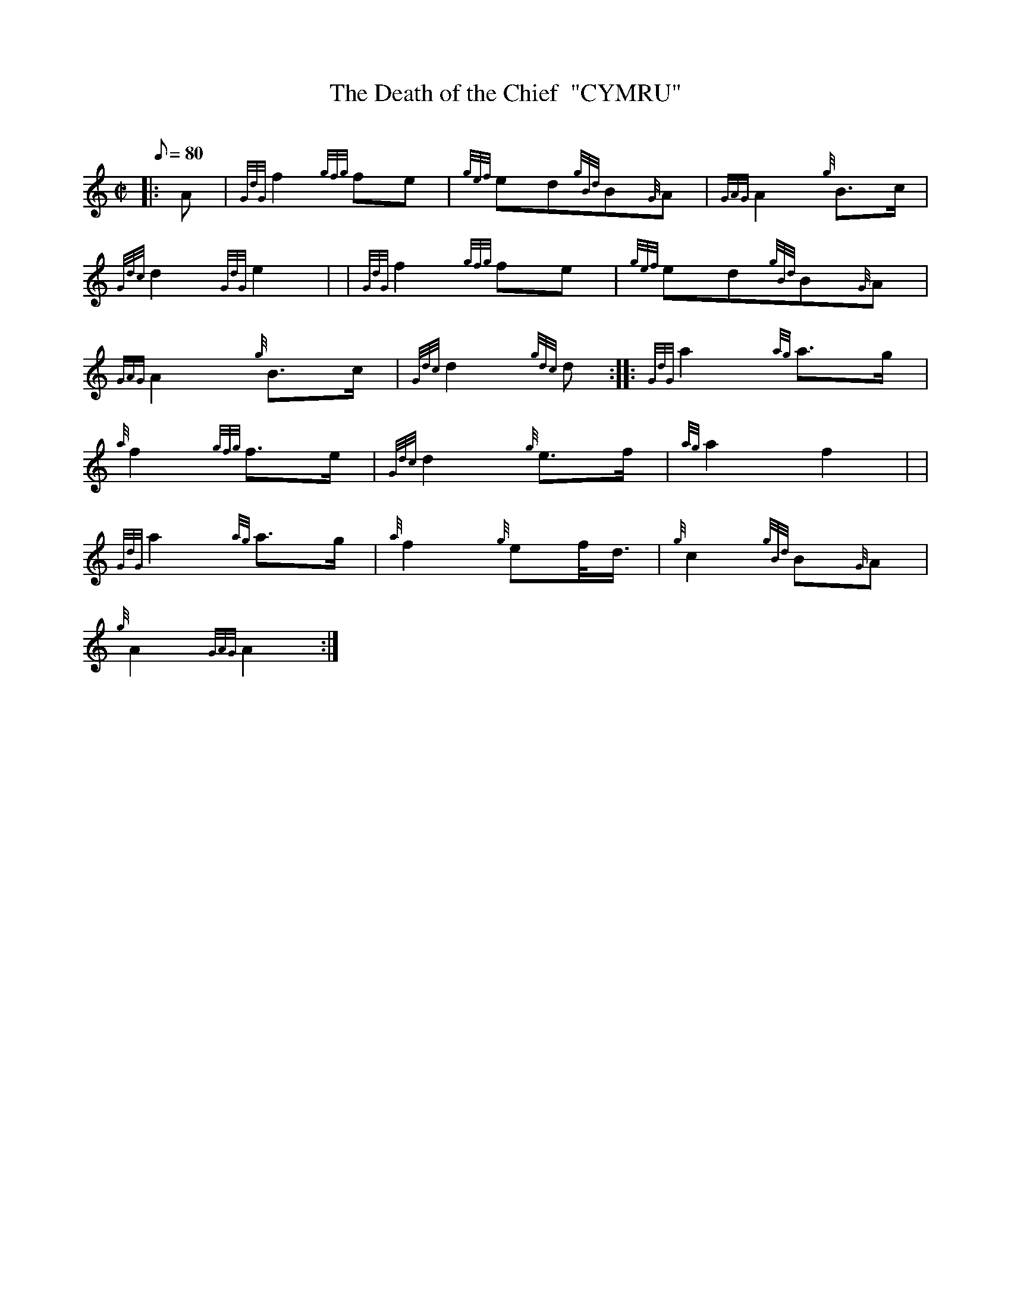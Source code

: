 X: 1
T:The Death of the Chief  "CYMRU"
M:C|
L:1/8
Q:80
C:
S:Funeral March
K:HP
|: A|
{GdG}f2{gfg}fe|
{gef}ed{gBd}B{G}A|
{GAG}A2{g}B3/2c/2|  !
{Gdc}d2{GdG}e2| |
{GdG}f2{gfg}fe|
{gef}ed{gBd}B{G}A|  !
{GAG}A2{g}B3/2c/2|
{Gdc}d2{gdc}d:| |:
{GdG}a2{ag}a3/2g/2|  !
{a}f2{gfg}f3/2e/2|
{Gdc}d2{g}e3/2f/2|
{ag}a2f2| |  !
{GdG}a2{ag}a3/2g/2|
{a}f2{g}ef/4d3/4|
{g}c2{gBd}B{G}A|  !
{g}A2{GAG}A2:|
